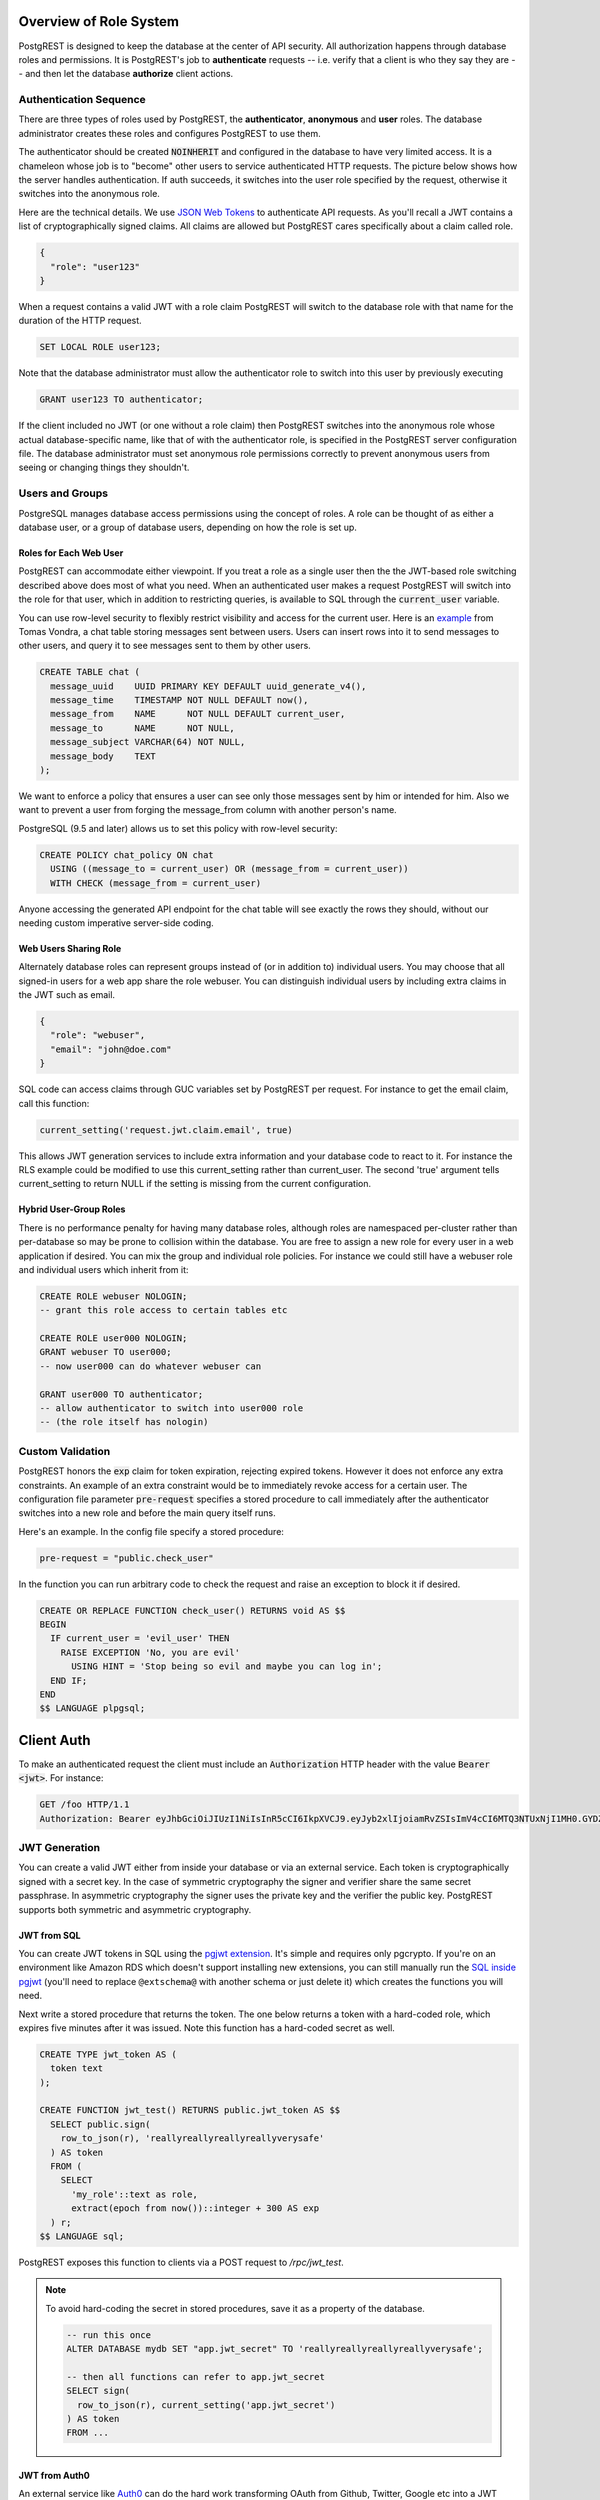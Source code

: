.. _roles:

Overview of Role System
=======================

PostgREST is designed to keep the database at the center of API security. All authorization happens through database roles and permissions. It is PostgREST's job to **authenticate** requests -- i.e. verify that a client is who they say they are -- and then let the database **authorize** client actions.

Authentication Sequence
-----------------------

There are three types of roles used by PostgREST, the **authenticator**, **anonymous** and **user** roles. The database administrator creates these roles and configures PostgREST to use them.

.. image:: _static/security-roles.png

The authenticator should be created :code:`NOINHERIT` and configured in the database to have very limited access. It is a chameleon whose job is to "become" other users to service authenticated HTTP requests. The picture below shows how the server handles authentication. If auth succeeds, it switches into the user role specified by the request, otherwise it switches into the anonymous role.

.. image:: _static/security-anon-choice.png

Here are the technical details. We use `JSON Web Tokens <http://jwt.io/>`_ to authenticate API requests. As you'll recall a JWT contains a list of cryptographically signed claims. All claims are allowed but PostgREST cares specifically about a claim called role.

.. code:: json

  {
    "role": "user123"
  }

When a request contains a valid JWT with a role claim PostgREST will switch to the database role with that name for the duration of the HTTP request.

.. code:: sql

  SET LOCAL ROLE user123;

Note that the database administrator must allow the authenticator role to switch into this user by previously executing

.. code:: sql

  GRANT user123 TO authenticator;

If the client included no JWT (or one without a role claim) then PostgREST switches into the anonymous role whose actual database-specific name, like that of with the authenticator role, is specified in the PostgREST server configuration file. The database administrator must set anonymous role permissions correctly to prevent anonymous users from seeing or changing things they shouldn't.

Users and Groups
----------------

PostgreSQL manages database access permissions using the concept of roles. A role can be thought of as either a database user, or a group of database users, depending on how the role is set up.

Roles for Each Web User
~~~~~~~~~~~~~~~~~~~~~~~

PostgREST can accommodate either viewpoint. If you treat a role as a single user then the the JWT-based role switching described above does most of what you need. When an authenticated user makes a request PostgREST will switch into the role for that user, which in addition to restricting queries, is available to SQL through the :code:`current_user` variable.

You can use row-level security to flexibly restrict visibility and access for the current user. Here is an `example <http://blog.2ndquadrant.com/application-users-vs-row-level-security/>`_ from Tomas Vondra, a chat table storing messages sent between users. Users can insert rows into it to send messages to other users, and query it to see messages sent to them by other users.

.. code:: sql

  CREATE TABLE chat (
    message_uuid    UUID PRIMARY KEY DEFAULT uuid_generate_v4(),
    message_time    TIMESTAMP NOT NULL DEFAULT now(),
    message_from    NAME      NOT NULL DEFAULT current_user,
    message_to      NAME      NOT NULL,
    message_subject VARCHAR(64) NOT NULL,
    message_body    TEXT
  );

We want to enforce a policy that ensures a user can see only those messages sent by him or intended for him. Also we want to prevent a user from forging the message_from column with another person's name.

PostgreSQL (9.5 and later) allows us to set this policy with row-level security:

.. code:: sql

  CREATE POLICY chat_policy ON chat
    USING ((message_to = current_user) OR (message_from = current_user))
    WITH CHECK (message_from = current_user)

Anyone accessing the generated API endpoint for the chat table will see exactly the rows they should, without our needing custom imperative server-side coding.

Web Users Sharing Role
~~~~~~~~~~~~~~~~~~~~~~

Alternately database roles can represent groups instead of (or in addition to) individual users. You may choose that all signed-in users for a web app share the role webuser. You can distinguish individual users by including extra claims in the JWT such as email.

.. code:: json

  {
    "role": "webuser",
    "email": "john@doe.com"
  }

SQL code can access claims through GUC variables set by PostgREST per request. For instance to get the email claim, call this function:

.. code:: sql

  current_setting('request.jwt.claim.email', true)

This allows JWT generation services to include extra information and your database code to react to it. For instance the RLS example could be modified to use this current_setting rather than current_user.  The second 'true' argument tells current_setting to return NULL if the setting is missing from the current configuration.

Hybrid User-Group Roles
~~~~~~~~~~~~~~~~~~~~~~~

There is no performance penalty for having many database roles, although roles are namespaced per-cluster rather than per-database so may be prone to collision within the database. You are free to assign a new role for every user in a web application if desired. You can mix the group and individual role policies. For instance we could still have a webuser role and individual users which inherit from it:

.. code:: sql

  CREATE ROLE webuser NOLOGIN;
  -- grant this role access to certain tables etc

  CREATE ROLE user000 NOLOGIN;
  GRANT webuser TO user000;
  -- now user000 can do whatever webuser can

  GRANT user000 TO authenticator;
  -- allow authenticator to switch into user000 role
  -- (the role itself has nologin)

.. _custom_validation:

Custom Validation
-----------------

PostgREST honors the :code:`exp` claim for token expiration, rejecting expired tokens. However it does not enforce any extra constraints. An example of an extra constraint would be to immediately revoke access for a certain user. The configuration file parameter :code:`pre-request` specifies a stored procedure to call immediately after the authenticator switches into a new role and before the main query itself runs.

Here's an example. In the config file specify a stored procedure:

.. code:: ini

  pre-request = "public.check_user"

In the function you can run arbitrary code to check the request and raise an exception to block it if desired.

.. code-block:: postgres

  CREATE OR REPLACE FUNCTION check_user() RETURNS void AS $$
  BEGIN
    IF current_user = 'evil_user' THEN
      RAISE EXCEPTION 'No, you are evil'
        USING HINT = 'Stop being so evil and maybe you can log in';
    END IF;
  END
  $$ LANGUAGE plpgsql;

Client Auth
===========

To make an authenticated request the client must include an :code:`Authorization` HTTP header with the value :code:`Bearer <jwt>`. For instance:

.. code:: http

  GET /foo HTTP/1.1
  Authorization: Bearer eyJhbGciOiJIUzI1NiIsInR5cCI6IkpXVCJ9.eyJyb2xlIjoiamRvZSIsImV4cCI6MTQ3NTUxNjI1MH0.GYDZV3yM0gqvuEtJmfpplLBXSGYnke_Pvnl0tbKAjB4

JWT Generation
--------------

You can create a valid JWT either from inside your database or via an external service. Each token is cryptographically signed with a secret key. In the case of symmetric cryptography the signer and verifier share the same secret passphrase. In asymmetric cryptography the signer uses the private key and the verifier the public key. PostgREST supports both symmetric and asymmetric cryptography.

JWT from SQL
~~~~~~~~~~~~

You can create JWT tokens in SQL using the `pgjwt extension <https://github.com/michelp/pgjwt>`_. It's simple and requires only pgcrypto. If you're on an environment like Amazon RDS which doesn't support installing new extensions, you can still manually run the `SQL inside pgjwt <https://github.com/michelp/pgjwt/blob/master/pgjwt--0.1.0.sql>`_ (you'll need to replace ``@extschema@`` with another schema or just delete it) which creates the functions you will need.

Next write a stored procedure that returns the token. The one below returns a token with a hard-coded role, which expires five minutes after it was issued. Note this function has a hard-coded secret as well.

.. code-block:: postgres

  CREATE TYPE jwt_token AS (
    token text
  );

  CREATE FUNCTION jwt_test() RETURNS public.jwt_token AS $$
    SELECT public.sign(
      row_to_json(r), 'reallyreallyreallyreallyverysafe'
    ) AS token
    FROM (
      SELECT
        'my_role'::text as role,
        extract(epoch from now())::integer + 300 AS exp
    ) r;
  $$ LANGUAGE sql;

PostgREST exposes this function to clients via a POST request to `/rpc/jwt_test`.

.. note::

  To avoid hard-coding the secret in stored procedures, save it as a property of the database.

  .. code-block:: postgres

    -- run this once
    ALTER DATABASE mydb SET "app.jwt_secret" TO 'reallyreallyreallyreallyverysafe';

    -- then all functions can refer to app.jwt_secret
    SELECT sign(
      row_to_json(r), current_setting('app.jwt_secret')
    ) AS token
    FROM ...

JWT from Auth0
~~~~~~~~~~~~~~

An external service like `Auth0 <https://auth0.com/>`_ can do the hard work transforming OAuth from Github, Twitter, Google etc into a JWT suitable for PostgREST. Auth0 can also handle email signup and password reset flows.

To use Auth0, create `an application <https://auth0.com/docs/applications>`_ for your app and `an API <https://auth0.com/docs/authorization/apis>`_ for your PostgREST server. Auth0 supports both HS256 and RS256 scheme for the issued tokens for APIs. For simplicity, you may first try HS256 scheme while creating your API on Auth0. Your application should use your PostgREST API's `API identifier <https://auth0.com/docs/get-started/dashboard/api-settings>`_ by setting it with the `audience parameter <https://auth0.com/docs/tokens/access-tokens/get-access-tokens#control-access-token-audience>`_  during the authorization request. This will ensure that Auth0 will issue an access token for your PostgREST API. For PostgREST to verify the access token, you will need to set ``jwt-secret`` on PostgREST config file with your API's signing secret.

.. note::

Our code requires a database role in the JWT. To add it you need to save the database role in Auth0 `app metadata <https://auth0.com/docs/rules/metadata-in-rules>`_. Then, you will need to write `a rule <https://auth0.com/docs/rules>`_ that will extract the role from the user's app_metadata and set it as a `custom claim <https://auth0.com/docs/scopes/sample-use-cases-scopes-and-claims#add-custom-claims-to-a-token>`_ in the access token. Note that, you may use Auth0's `core authorization feature <https://auth0.com/docs/authorization/rbac>`_ for more complex use cases. Metadata solution is mentioned here for simplicity. 

.. code:: javascript

  function (user, context, callback) {

    // Follow the documentations at http://postgrest.org/en/v7.0.0/configuration.html#role-claim-key
    // to set a custom role claim on PostgREST and use it as custom claim attribute in this rule
    const myRoleClaim = 'https://myapp.com/role'; 
    
    user.app_metadata = user.app_metadata || {};
    context.accessToken[myRoleClaim] = user.app_metadata.role;
    callback(null, user, context);
  }

.. _asym_keys:

Asymmetric Keys
~~~~~~~~~~~~~~~

As described in the :ref:`configuration` section, PostgREST accepts a ``jwt-secret`` config file parameter. If it is set to a simple string value like "reallyreallyreallyreallyverysafe" then PostgREST interprets it as an HMAC-SHA256 passphrase. However you can also specify a literal JSON Web Key (JWK) or set. For example, you can use an RSA-256 public key encoded as a JWK:

.. code-block:: json

  {
    "alg":"RS256",
    "e":"AQAB",
    "key_ops":["verify"],
    "kty":"RSA",
    "n":"9zKNYTaYGfGm1tBMpRT6FxOYrM720GhXdettc02uyakYSEHU2IJz90G_MLlEl4-WWWYoS_QKFupw3s7aPYlaAjamG22rAnvWu-rRkP5sSSkKvud_IgKL4iE6Y2WJx2Bkl1XUFkdZ8wlEUR6O1ft3TS4uA-qKifSZ43CahzAJyUezOH9shI--tirC028lNg767ldEki3WnVr3zokSujC9YJ_9XXjw2hFBfmJUrNb0-wldvxQbFU8RPXip-GQ_JPTrCTZhrzGFeWPvhA6Rqmc3b1PhM9jY7Dur1sjYWYVyXlFNCK3c-6feo5WlRfe1aCWmwZQh6O18eTmLeT4nWYkDzQ"
  }

.. note::

  This could also be a JSON Web Key Set (JWKS) if it was contained within an array assigned to a `keys` member, e.g. ``{ keys: [jwk1, jwk2] }``.

Just pass it in as a single line string, escaping the quotes:

.. code-block:: ini

  jwt-secret = "{ \"alg\":\"RS256\", … }"

To generate such a public/private key pair use a utility like `latchset/jose <https://github.com/latchset/jose>`_.

.. code-block:: bash

  jose jwk gen -i '{"alg": "RS256"}' -o rsa.jwk
  jose jwk pub -i rsa.jwk -o rsa.jwk.pub

  # now rsa.jwk.pub contains the desired JSON object

You can specify the literal value as we saw earlier, or reference a filename to load the JWK from a file:

.. code-block:: ini

  jwt-secret = "@rsa.jwk.pub"

JWT security
~~~~~~~~~~~~

There are at least three types of common critiques against using JWT: 1) against the standard itself, 2) against using libraries with known security vulnerabilities, and 3) against using JWT for web sessions. We'll briefly explain each critique, how PostgREST deals with it, and give recommendations for appropriate user action.

The critique against the `JWT standard <https://tools.ietf.org/html/rfc7519>`_ is voiced in detail `elsewhere on the web <https://paragonie.com/blog/2017/03/jwt-json-web-tokens-is-bad-standard-that-everyone-should-avoid>`_. The most relevant part for PostgREST is the so-called :code:`alg=none` issue. Some servers implementing JWT allow clients to choose the algorithm used to sign the JWT. In this case, an attacker could set the algorithm to :code:`none`, remove the need for any signature at all and gain unauthorized access. The current implementation of PostgREST, however, does not allow clients to set the signature algorithm in the HTTP request, making this attack irrelevant. The critique against the standard is that it requires the implementation of the :code:`alg=none` at all.

Critiques against JWT libraries are only relevant to PostgREST via the library it uses. As mentioned above, not allowing clients to choose the signature algorithm in HTTP requests removes the greatest risk. Another more subtle attack is possible where servers use asymmetric algorithms like RSA for signatures. Once again this is not relevant to PostgREST since it is not supported. Curious readers can find more information in `this article <https://auth0.com/blog/critical-vulnerabilities-in-json-web-token-libraries/>`_. Recommendations about high quality libraries for usage in API clients can be found on `jwt.io <https://jwt.io/>`_.

The last type of critique focuses on the misuse of JWT for maintaining web sessions. The basic recommendation is to `stop using JWT for sessions <http://cryto.net/~joepie91/blog/2016/06/13/stop-using-jwt-for-sessions/>`_ because most, if not all, solutions to the problems that arise when you do, `do not work <http://cryto.net/~joepie91/blog/2016/06/19/stop-using-jwt-for-sessions-part-2-why-your-solution-doesnt-work/>`_. The linked articles discuss the problems in depth but the essence of the problem is that JWT is not designed to be secure and stateful units for client-side storage and therefore not suited to session management.

PostgREST uses JWT mainly for authentication and authorization purposes and encourages users to do the same. For web sessions, using cookies over HTTPS is good enough and well catered for by standard web frameworks.

.. _https:

HTTPS
-----

PostgREST aims to do one thing well: add an HTTP interface to a PostgreSQL database. To keep the code small and focused we do not implement HTTPS. Use a reverse proxy such as NGINX to add this, `here's how <https://nginx.org/en/docs/http/configuring_https_servers.html>`_. Note that some Platforms as a Service like Heroku also add SSL automatically in their load balancer.

Schema Isolation
================

A PostgREST instance is configured to expose all the tables, views, and stored procedures of a single schema specified in a server configuration file. This means private data or implementation details can go inside a private schema and be invisible to HTTP clients. You can then expose views and stored procedures which insulate the internal details from the outside world. It keeps you code easier to refactor, and provides a natural way to do API versioning. For an example of wrapping a private table with a public view see the :ref:`public_ui` section below.

SQL User Management
===================

Storing Users and Passwords
---------------------------

As mentioned, an external service can provide user management and coordinate with the PostgREST server using JWT. It's also possible to support logins entirely through SQL. It's a fair bit of work, so get ready.

The following table, functions, and triggers will live in a :code:`basic_auth` schema that you shouldn't expose publicly in the API. The public views and functions will live in a different schema which internally references this internal information.

First we'll need a table to keep track of our users:

.. code:: sql

  -- We put things inside the basic_auth schema to hide
  -- them from public view. Certain public procs/views will
  -- refer to helpers and tables inside.
  create schema if not exists basic_auth;

  create table if not exists
  basic_auth.users (
    email    text primary key check ( email ~* '^.+@.+\..+$' ),
    pass     text not null check (length(pass) < 512),
    role     name not null check (length(role) < 512)
  );

We would like the role to be a foreign key to actual database roles, however PostgreSQL does not support these constraints against the :code:`pg_roles` table. We'll use a trigger to manually enforce it.

.. code-block:: plpgsql

  create or replace function
  basic_auth.check_role_exists() returns trigger as $$
  begin
    if not exists (select 1 from pg_roles as r where r.rolname = new.role) then
      raise foreign_key_violation using message =
        'unknown database role: ' || new.role;
      return null;
    end if;
    return new;
  end
  $$ language plpgsql;

  drop trigger if exists ensure_user_role_exists on basic_auth.users;
  create constraint trigger ensure_user_role_exists
    after insert or update on basic_auth.users
    for each row
    execute procedure basic_auth.check_role_exists();

Next we'll use the pgcrypto extension and a trigger to keep passwords safe in the :code:`users` table.

.. code-block:: plpgsql

  create extension if not exists pgcrypto;

  create or replace function
  basic_auth.encrypt_pass() returns trigger as $$
  begin
    if tg_op = 'INSERT' or new.pass <> old.pass then
      new.pass = crypt(new.pass, gen_salt('bf'));
    end if;
    return new;
  end
  $$ language plpgsql;

  drop trigger if exists encrypt_pass on basic_auth.users;
  create trigger encrypt_pass
    before insert or update on basic_auth.users
    for each row
    execute procedure basic_auth.encrypt_pass();

With the table in place we can make a helper to check a password against the encrypted column. It returns the database role for a user if the email and password are correct.

.. code-block:: plpgsql

  create or replace function
  basic_auth.user_role(email text, pass text) returns name
    language plpgsql
    as $$
  begin
    return (
    select role from basic_auth.users
     where users.email = user_role.email
       and users.pass = crypt(user_role.pass, users.pass)
    );
  end;
  $$;

.. _public_ui:

Public User Interface
---------------------

In the previous section we created an internal table to store user information. Here we create a login function which takes an email address and password and returns JWT if the credentials match a user in the internal table.

Logins
~~~~~~

As described in `JWT from SQL`_, we'll create a JWT inside our login function. Note that you'll need to adjust the secret key which is hard-coded in this example to a secure (at least thirty-two character) secret of your choosing.

.. code-block:: postgres

  -- login should be on your exposed schema
  create or replace function
  login(email text, pass text) returns basic_auth.jwt_token as $$
  declare
    _role name;
    result basic_auth.jwt_token;
  begin
    -- check email and password
    select basic_auth.user_role(email, pass) into _role;
    if _role is null then
      raise invalid_password using message = 'invalid user or password';
    end if;

    select sign(
        row_to_json(r), 'reallyreallyreallyreallyverysafe'
      ) as token
      from (
        select _role as role, login.email as email,
           extract(epoch from now())::integer + 60*60 as exp
      ) r
      into result;
    return result;
  end;
  $$ language plpgsql;

An API request to call this function would look like:

.. code:: http

  POST /rpc/login HTTP/1.1

  { "email": "foo@bar.com", "pass": "foobar" }

The response would look like the snippet below. Try decoding the token at `jwt.io <https://jwt.io/>`_. (It was encoded with a secret of :code:`reallyreallyreallyreallyverysafe` as specified in the SQL code above. You'll want to change this secret in your app!)

.. code:: json

  {
    "token": "eyJhbGciOiJIUzI1NiIsInR5cCI6IkpXVCJ9.eyJlbWFpbCI6ImZvb0BiYXIuY29tIiwicGFzcyI6ImZvb2JhciJ9.37066TTRlh-1hXhnA9oO9Pj6lgL6zFuJU0iCHhuCFno"
  }

Permissions
~~~~~~~~~~~

Your database roles need access to the schema, tables, views and functions in order to service HTTP requests. Recall from the `Overview of Role System`_ that PostgREST uses special roles to process requests, namely the authenticator and anonymous roles. Below is an example of permissions that allow anonymous users to create accounts and attempt to log in.

.. code:: sql

  -- the names "anon" and "authenticator" are configurable and not
  -- sacred, we simply choose them for clarity
  create role anon;
  create role authenticator noinherit;
  grant anon to authenticator;

  grant usage on schema public, basic_auth to anon;
  grant select on table pg_authid, basic_auth.users to anon;
  grant execute on function login(text,text) to anon;

You may be worried from the above that anonymous users can read everything from the :code:`basic_auth.users` table. However this table is not available for direct queries because it lives in a separate schema. The anonymous role needs access because the public :code:`users` view reads the underlying table with the permissions of the calling user. But we have made sure the view properly restricts access to sensitive information.
